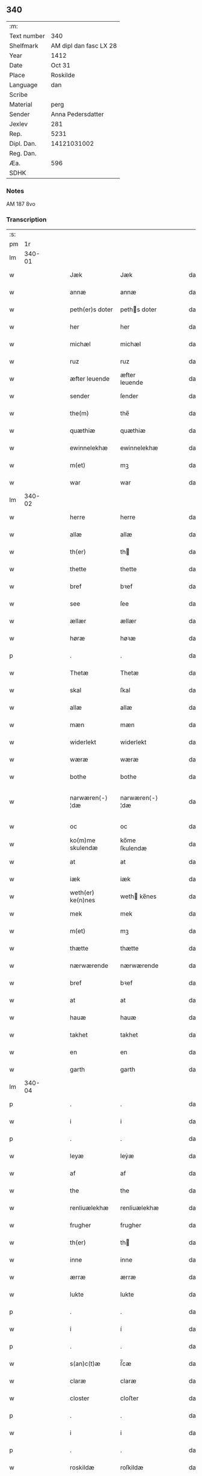 ** 340
| :m:         |                        |
| Text number |                    340 |
| Shelfmark   | AM dipl dan fasc LX 28 |
| Year        |                   1412 |
| Date        |                 Oct 31 |
| Place       |               Roskilde |
| Language    |                    dan |
| Scribe      |                        |
| Material    |                   perg |
| Sender      |      Anna Pedersdatter |
| Jexlev      |                    281 |
| Rep.        |                   5231 |
| Dipl. Dan.  |            14121031002 |
| Reg. Dan.   |                        |
| Æa.         |                    596 |
| SDHK        |                        |

*** Notes
AM 187 8vo

*** Transcription
| :s: |        |   |   |   |   |                   |                |   |   |   |   |     |   |   |   |               |
| pm  |     1r |   |   |   |   |                   |                |   |   |   |   |     |   |   |   |               |
| lm  | 340-01 |   |   |   |   |                   |                |   |   |   |   |     |   |   |   |               |
| w   |        |   |   |   |   | Jæk               | Jæk            |   |   |   |   | dan |   |   |   |        340-01 |
| w   |        |   |   |   |   | annæ              | annæ           |   |   |   |   | dan |   |   |   |        340-01 |
| w   |        |   |   |   |   | peth(er)s doter   | peths doter   |   |   |   |   | dan |   |   |   |        340-01 |
| w   |        |   |   |   |   | her               | her            |   |   |   |   | dan |   |   |   |        340-01 |
| w   |        |   |   |   |   | michæl            | michæl         |   |   |   |   | dan |   |   |   |        340-01 |
| w   |        |   |   |   |   | ruz               | ruz            |   |   |   |   | dan |   |   |   |        340-01 |
| w   |        |   |   |   |   | æfter leuende     | æfter leuende  |   |   |   |   | dan |   |   |   |        340-01 |
| w   |        |   |   |   |   | sender            | ſender         |   |   |   |   | dan |   |   |   |        340-01 |
| w   |        |   |   |   |   | the(m)            | the̅            |   |   |   |   | dan |   |   |   |        340-01 |
| w   |        |   |   |   |   | quæthiæ           | quæthiæ        |   |   |   |   | dan |   |   |   |        340-01 |
| w   |        |   |   |   |   | ewinnelekhæ       | ewinnelekhæ    |   |   |   |   | dan |   |   |   |        340-01 |
| w   |        |   |   |   |   | m(et)             | mꝫ             |   |   |   |   | dan |   |   |   |        340-01 |
| w   |        |   |   |   |   | war               | war            |   |   |   |   | dan |   |   |   |        340-01 |
| lm  | 340-02 |   |   |   |   |                   |                |   |   |   |   |     |   |   |   |               |
| w   |        |   |   |   |   | herre             | herre          |   |   |   |   | dan |   |   |   |        340-02 |
| w   |        |   |   |   |   | allæ              | allæ           |   |   |   |   | dan |   |   |   |        340-02 |
| w   |        |   |   |   |   | th(er)            | th            |   |   |   |   | dan |   |   |   |        340-02 |
| w   |        |   |   |   |   | thette            | thette         |   |   |   |   | dan |   |   |   |        340-02 |
| w   |        |   |   |   |   | bref              | bꝛef           |   |   |   |   | dan |   |   |   |        340-02 |
| w   |        |   |   |   |   | see               | ſee            |   |   |   |   | dan |   |   |   |        340-02 |
| w   |        |   |   |   |   | ællær             | ællær          |   |   |   |   | dan |   |   |   |        340-02 |
| w   |        |   |   |   |   | høræ              | høꝛæ           |   |   |   |   | dan |   |   |   |        340-02 |
| p   |        |   |   |   |   | .                 | .              |   |   |   |   | dan |   |   |   |        340-02 |
| w   |        |   |   |   |   | Thetæ             | Thetæ          |   |   |   |   | dan |   |   |   |        340-02 |
| w   |        |   |   |   |   | skal              | ſkal           |   |   |   |   | dan |   |   |   |        340-02 |
| w   |        |   |   |   |   | allæ              | allæ           |   |   |   |   | dan |   |   |   |        340-02 |
| w   |        |   |   |   |   | mæn               | mæn            |   |   |   |   | dan |   |   |   |        340-02 |
| w   |        |   |   |   |   | widerlekt         | widerlekt      |   |   |   |   | dan |   |   |   |        340-02 |
| w   |        |   |   |   |   | wæræ              | wæræ           |   |   |   |   | dan |   |   |   |        340-02 |
| w   |        |   |   |   |   | bothe             | bothe          |   |   |   |   | dan |   |   |   |        340-02 |
| w   |        |   |   |   |   | narwæren⟨-⟩¦dæ    | narwæren⟨-⟩¦dæ |   |   |   |   | dan |   |   |   | 340-02—340-03 |
| w   |        |   |   |   |   | oc                | oc             |   |   |   |   | dan |   |   |   |        340-03 |
| w   |        |   |   |   |   | ko(m)me skulendæ  | ko̅me ſkulendæ  |   |   |   |   | dan |   |   |   |        340-03 |
| w   |        |   |   |   |   | at                | at             |   |   |   |   | dan |   |   |   |        340-03 |
| w   |        |   |   |   |   | iæk               | iæk            |   |   |   |   | dan |   |   |   |        340-03 |
| w   |        |   |   |   |   | weth(er) ke(n)nes | weth ke̅nes    |   |   |   |   | dan |   |   |   |        340-03 |
| w   |        |   |   |   |   | mek               | mek            |   |   |   |   | dan |   |   |   |        340-03 |
| w   |        |   |   |   |   | m(et)             | mꝫ             |   |   |   |   | dan |   |   |   |        340-03 |
| w   |        |   |   |   |   | thætte            | thætte         |   |   |   |   | dan |   |   |   |        340-03 |
| w   |        |   |   |   |   | nærwærende        | nærwærende     |   |   |   |   | dan |   |   |   |        340-03 |
| w   |        |   |   |   |   | bref              | bꝛef           |   |   |   |   | dan |   |   |   |        340-03 |
| w   |        |   |   |   |   | at                | at             |   |   |   |   | dan |   |   |   |        340-03 |
| w   |        |   |   |   |   | hauæ              | hauæ           |   |   |   |   | dan |   |   |   |        340-03 |
| w   |        |   |   |   |   | takhet            | takhet         |   |   |   |   | dan |   |   |   |        340-03 |
| w   |        |   |   |   |   | en                | en             |   |   |   |   | dan |   |   |   |        340-03 |
| w   |        |   |   |   |   | garth             | garth          |   |   |   |   | dan |   |   |   |        340-03 |
| lm  | 340-04 |   |   |   |   |                   |                |   |   |   |   |     |   |   |   |               |
| p   |        |   |   |   |   | .                 | .              |   |   |   |   | dan |   |   |   |        340-04 |
| w   |        |   |   |   |   | i                 | i              |   |   |   |   | dan |   |   |   |        340-04 |
| p   |        |   |   |   |   | .                 | .              |   |   |   |   | dan |   |   |   |        340-04 |
| w   |        |   |   |   |   | leyæ              | leẏæ           |   |   |   |   | dan |   |   |   |        340-04 |
| w   |        |   |   |   |   | af                | af             |   |   |   |   | dan |   |   |   |        340-04 |
| w   |        |   |   |   |   | the               | the            |   |   |   |   | dan |   |   |   |        340-04 |
| w   |        |   |   |   |   | renliuælekhæ      | renliuælekhæ   |   |   |   |   | dan |   |   |   |        340-04 |
| w   |        |   |   |   |   | frugher           | frugher        |   |   |   |   | dan |   |   |   |        340-04 |
| w   |        |   |   |   |   | th(er)            | th            |   |   |   |   | dan |   |   |   |        340-04 |
| w   |        |   |   |   |   | inne              | inne           |   |   |   |   | dan |   |   |   |        340-04 |
| w   |        |   |   |   |   | ærræ              | ærræ           |   |   |   |   | dan |   |   |   |        340-04 |
| w   |        |   |   |   |   | lukte             | lukte          |   |   |   |   | dan |   |   |   |        340-04 |
| p   |        |   |   |   |   | .                 | .              |   |   |   |   | dan |   |   |   |        340-04 |
| w   |        |   |   |   |   | i                 | í              |   |   |   |   | dan |   |   |   |        340-04 |
| p   |        |   |   |   |   | .                 | .              |   |   |   |   | dan |   |   |   |        340-04 |
| w   |        |   |   |   |   | s(an)c(t)æ        | ſ̅cæ            |   |   |   |   | dan |   |   |   |        340-04 |
| w   |        |   |   |   |   | claræ             | claræ          |   |   |   |   | dan |   |   |   |        340-04 |
| w   |        |   |   |   |   | closter           | cloﬅer         |   |   |   |   | dan |   |   |   |        340-04 |
| p   |        |   |   |   |   | .                 | .              |   |   |   |   | dan |   |   |   |        340-04 |
| w   |        |   |   |   |   | i                 | i              |   |   |   |   | dan |   |   |   |        340-04 |
| p   |        |   |   |   |   | .                 | .              |   |   |   |   | dan |   |   |   |        340-04 |
| w   |        |   |   |   |   | roskildæ          | roſkildæ       |   |   |   |   | dan |   |   |   |        340-04 |
| p   |        |   |   |   |   | .                 | .              |   |   |   |   | dan |   |   |   |        340-04 |
| w   |        |   |   |   |   | han               | han            |   |   |   |   | dan |   |   |   |        340-04 |
| w   |        |   |   |   |   | th(er)            | th            |   |   |   |   | dan |   |   |   |        340-04 |
| w   |        |   |   |   |   | ligger            | ligger         |   |   |   |   | dan |   |   |   |        340-04 |
| w   |        |   |   |   |   | øste(n)           | øﬅe̅            |   |   |   |   | dan |   |   |   |        340-04 |
| lm  | 340-05 |   |   |   |   |                   |                |   |   |   |   |     |   |   |   |               |
| w   |        |   |   |   |   | northæn           | noꝛthæn        |   |   |   |   | dan |   |   |   |        340-05 |
| w   |        |   |   |   |   | ho{o}s            | ho{o}s         |   |   |   |   | dan |   |   |   |        340-05 |
| w   |        |   |   |   |   | theræ             | theræ          |   |   |   |   | dan |   |   |   |        340-05 |
| w   |        |   |   |   |   | clost(er)         | cloﬅ          |   |   |   |   | dan |   |   |   |        340-05 |
| p   |        |   |   |   |   | .                 | .              |   |   |   |   | dan |   |   |   |        340-05 |
| w   |        |   |   |   |   | innæn             | innæn          |   |   |   |   | dan |   |   |   |        340-05 |
| w   |        |   |   |   |   | hanu(m)           | hanu̅           |   |   |   |   | dan |   |   |   |        340-05 |
| w   |        |   |   |   |   | th(er)            | th            |   |   |   |   | dan |   |   |   |        340-05 |
| w   |        |   |   |   |   | then              | then           |   |   |   |   | dan |   |   |   |        340-05 |
| w   |        |   |   |   |   | hetherlekhæ       | hetherlekhæ    |   |   |   |   | dan |   |   |   |        340-05 |
| w   |        |   |   |   |   | frughe            | frughe         |   |   |   |   | dan |   |   |   |        340-05 |
| w   |        |   |   |   |   | frugh             | frugh          |   |   |   |   | dan |   |   |   |        340-05 |
| w   |        |   |   |   |   | gretæ             | gretæ          |   |   |   |   | dan |   |   |   |        340-05 |
| w   |        |   |   |   |   | pæth(er)s doter   | pæths doter   |   |   |   |   | dan |   |   |   |        340-05 |
| w   |        |   |   |   |   | hæ{r}             | hæ{r}          |   |   |   |   | dan |   |   |   |        340-05 |
| w   |        |   |   |   |   | iohan             | iohan          |   |   |   |   | dan |   |   |   |        340-05 |
| lm  | 340-06 |   |   |   |   |                   |                |   |   |   |   |     |   |   |   |               |
| w   |        |   |   |   |   | møltikes          | møltikes       |   |   |   |   | dan |   |   |   |        340-06 |
| w   |        |   |   |   |   | efter leuende     | efter leuende  |   |   |   |   | dan |   |   |   |        340-06 |
| w   |        |   |   |   |   | hu(n)             | hu̅             |   |   |   |   | dan |   |   |   |        340-06 |
| w   |        |   |   |   |   | bothe             | bothe          |   |   |   |   | dan |   |   |   |        340-06 |
| w   |        |   |   |   |   | inne(n)           | inne̅           |   |   |   |   | dan |   |   |   |        340-06 |
| w   |        |   |   |   |   | oc                | oc             |   |   |   |   | dan |   |   |   |        340-06 |
| w   |        |   |   |   |   | bygde             | bẏgde          |   |   |   |   | dan |   |   |   |        340-06 |
| w   |        |   |   |   |   | the               | the            |   |   |   |   | dan |   |   |   |        340-06 |
| w   |        |   |   |   |   | hus               | hus            |   |   |   |   | dan |   |   |   |        340-06 |
| w   |        |   |   |   |   | af                | af             |   |   |   |   | dan |   |   |   |        340-06 |
| w   |        |   |   |   |   | sit               | ſit            |   |   |   |   | dan |   |   |   |        340-06 |
| w   |        |   |   |   |   | eyæt              | eẏæt           |   |   |   |   | dan |   |   |   |        340-06 |
| w   |        |   |   |   |   | th(er)            | th            |   |   |   |   | dan |   |   |   |        340-06 |
| w   |        |   |   |   |   | nu                | nu             |   |   |   |   | dan |   |   |   |        340-06 |
| w   |        |   |   |   |   | stande            | ﬅande          |   |   |   |   | dan |   |   |   |        340-06 |
| w   |        |   |   |   |   | før               | føꝛ            |   |   |   |   | dan |   |   |   |        340-06 |
| w   |        |   |   |   |   | hu(n)             | hu̅             |   |   |   |   | dan |   |   |   |        340-06 |
| w   |        |   |   |   |   | gaf               | gaf            |   |   |   |   | dan |   |   |   |        340-06 |
| w   |        |   |   |   |   | sek               | ſek            |   |   |   |   | dan |   |   |   |        340-06 |
| w   |        |   |   |   |   | in                | in             |   |   |   |   | dan |   |   |   |        340-06 |
| p   |        |   |   |   |   | .                 | .              |   |   |   |   | dan |   |   |   |        340-06 |
| w   |        |   |   |   |   | i                 | i              |   |   |   |   | dan |   |   |   |        340-06 |
| p   |        |   |   |   |   | .                 | .              |   |   |   |   | dan |   |   |   |        340-06 |
| w   |        |   |   |   |   | closteret         | cloﬅeret       |   |   |   |   | dan |   |   |   |        340-06 |
| p   |        |   |   |   |   | .                 | .              |   |   |   |   | dan |   |   |   |        340-06 |
| lm  | 340-07 |   |   |   |   |                   |                |   |   |   |   |     |   |   |   |               |
| w   |        |   |   |   |   | m(et)             | ꝫ             |   |   |   |   | dan |   |   |   |        340-07 |
| w   |        |   |   |   |   | swo dant          | ſwo dant       |   |   |   |   | dan |   |   |   |        340-07 |
| w   |        |   |   |   |   | skæl              | ſkæl           |   |   |   |   | dan |   |   |   |        340-07 |
| w   |        |   |   |   |   | at                | at             |   |   |   |   | dan |   |   |   |        340-07 |
| w   |        |   |   |   |   | iæk               | iæk            |   |   |   |   | dan |   |   |   |        340-07 |
| w   |        |   |   |   |   | binder            | binder         |   |   |   |   | dan |   |   |   |        340-07 |
| w   |        |   |   |   |   | mek               | mek            |   |   |   |   | dan |   |   |   |        340-07 |
| w   |        |   |   |   |   | tel               | tel            |   |   |   |   | dan |   |   |   |        340-07 |
| w   |        |   |   |   |   | m(et)             | mꝫ             |   |   |   |   | dan |   |   |   |        340-07 |
| w   |        |   |   |   |   | thættæ            | thættæ         |   |   |   |   | dan |   |   |   |        340-07 |
| w   |        |   |   |   |   | nærwærende        | nærwærende     |   |   |   |   | dan |   |   |   |        340-07 |
| w   |        |   |   |   |   | bref              | bꝛef           |   |   |   |   | dan |   |   |   |        340-07 |
| w   |        |   |   |   |   | hwært             | hwært          |   |   |   |   | dan |   |   |   |        340-07 |
| w   |        |   |   |   |   | aar               | aar            |   |   |   |   | dan |   |   |   |        340-07 |
| w   |        |   |   |   |   | vd                | vd             |   |   |   |   | dan |   |   |   |        340-07 |
| w   |        |   |   |   |   | at                | at             |   |   |   |   | dan |   |   |   |        340-07 |
| w   |        |   |   |   |   | giue              | giue           |   |   |   |   | dan |   |   |   |        340-07 |
| w   |        |   |   |   |   | timelekhæ         | timelekhæ      |   |   |   |   | dan |   |   |   |        340-07 |
| w   |        |   |   |   |   | for⟨-⟩¦inne(n)    | foꝛ⟨-⟩¦inne̅    |   |   |   |   | dan |   |   |   | 340-07—340-08 |
| w   |        |   |   |   |   | s(an)c(t)æ        | ſ̅cæ            |   |   |   |   | dan |   |   |   |        340-08 |
| w   |        |   |   |   |   |                   |                |   |   |   |   | dan |   |   |   |        340-08 |
| w   |        |   |   |   |   | michaæls          | michaæls       |   |   |   |   | dan |   |   |   |        340-08 |
| w   |        |   |   |   |   | dagh              | dagh           |   |   |   |   | dan |   |   |   |        340-08 |
| w   |        |   |   |   |   | een               | een            |   |   |   |   | dan |   |   |   |        340-08 |
| w   |        |   |   |   |   | mark              | mark           |   |   |   |   | dan |   |   |   |        340-08 |
| w   |        |   |   |   |   | sølf              | ſølf           |   |   |   |   | dan |   |   |   |        340-08 |
| w   |        |   |   |   |   | inne(n)           | inne̅           |   |   |   |   | dan |   |   |   |        340-08 |
| w   |        |   |   |   |   | gothe             | gothe          |   |   |   |   | dan |   |   |   |        340-08 |
| w   |        |   |   |   |   | pe(n)nigæ         | pe̅nigæ         |   |   |   |   | dan |   |   |   |        340-08 |
| w   |        |   |   |   |   | oc                | oc             |   |   |   |   | dan |   |   |   |        340-08 |
| w   |        |   |   |   |   | geue              | geue           |   |   |   |   | dan |   |   |   |        340-08 |
| w   |        |   |   |   |   | oc                | oc             |   |   |   |   | dan |   |   |   |        340-08 |
| w   |        |   |   |   |   | andeworthe        | andewoꝛthe     |   |   |   |   | dan |   |   |   |        340-08 |
| w   |        |   |   |   |   | them              | them           |   |   |   |   | dan |   |   |   |        340-08 |
| w   |        |   |   |   |   | i(n)nen           | ı̅nen           |   |   |   |   | dan |   |   |   |        340-08 |
| w   |        |   |   |   |   | abb(atiss)æ       | abb̅æ           |   |   |   |   | dan |   |   |   |        340-08 |
| w   |        |   |   |   |   | hender            | hender         |   |   |   |   | dan |   |   |   |        340-08 |
| p   |        |   |   |   |   | .                 | .              |   |   |   |   | dan |   |   |   |        340-08 |
| w   |        |   |   |   |   | Jte(m)            | Jte̅            |   |   |   |   | dan |   |   |   |        340-08 |
| lm  | 340-09 |   |   |   |   |                   |                |   |   |   |   |     |   |   |   |               |
| w   |        |   |   |   |   | at                | at             |   |   |   |   | dan |   |   |   |        340-09 |
| w   |        |   |   |   |   | iæk               | iæk            |   |   |   |   | dan |   |   |   |        340-09 |
| w   |        |   |   |   |   | wel               | wel            |   |   |   |   | dan |   |   |   |        340-09 |
| w   |        |   |   |   |   | byggæ             | bẏggæ          |   |   |   |   | dan |   |   |   |        340-09 |
| w   |        |   |   |   |   | thenne            | thenne         |   |   |   |   | dan |   |   |   |        340-09 |
| w   |        |   |   |   |   | foræ sauthæ       | foꝛæ ſauthæ    |   |   |   |   | dan |   |   |   |        340-09 |
| w   |        |   |   |   |   | garth             | garth          |   |   |   |   | dan |   |   |   |        340-09 |
| w   |        |   |   |   |   | oc                | oc             |   |   |   |   | dan |   |   |   |        340-09 |
| w   |        |   |   |   |   | besætæ            | beſætæ         |   |   |   |   | dan |   |   |   |        340-09 |
| w   |        |   |   |   |   | hanu(m)           | hanu̅           |   |   |   |   | dan |   |   |   |        340-09 |
| w   |        |   |   |   |   | wæl               | wæl            |   |   |   |   | dan |   |   |   |        340-09 |
| w   |        |   |   |   |   | oc                | oc             |   |   |   |   | dan |   |   |   |        340-09 |
| w   |        |   |   |   |   | nar               | nar            |   |   |   |   | dan |   |   |   |        340-09 |
| w   |        |   |   |   |   | guth              | guth           |   |   |   |   | dan |   |   |   |        340-09 |
| w   |        |   |   |   |   | kaller            | kaller         |   |   |   |   | dan |   |   |   |        340-09 |
| w   |        |   |   |   |   | mek               | mek            |   |   |   |   | dan |   |   |   |        340-09 |
| w   |        |   |   |   |   | af                | af             |   |   |   |   | dan |   |   |   |        340-09 |
| w   |        |   |   |   |   | thette            | thette         |   |   |   |   | dan |   |   |   |        340-09 |
| w   |        |   |   |   |   | lif               | lif            |   |   |   |   | dan |   |   |   |        340-09 |
| w   |        |   |   |   |   | æl⟨-⟩¦ler         | æl⟨-⟩¦ler      |   |   |   |   | dan |   |   |   | 340-09—340-10 |
| w   |        |   |   |   |   | iæk               | iæk            |   |   |   |   | dan |   |   |   |        340-10 |
| w   |        |   |   |   |   | wanskæs           | wanſkæs        |   |   |   |   | dan |   |   |   |        340-10 |
| w   |        |   |   |   |   | inne(n)           | inne̅           |   |   |   |   | dan |   |   |   |        340-10 |
| w   |        |   |   |   |   | vd                | vd             |   |   |   |   | dan |   |   |   |        340-10 |
| w   |        |   |   |   |   | at                | at             |   |   |   |   | dan |   |   |   |        340-10 |
| w   |        |   |   |   |   | giue              | giue           |   |   |   |   | dan |   |   |   |        340-10 |
| w   |        |   |   |   |   | thessæ            | theſſæ         |   |   |   |   | dan |   |   |   |        340-10 |
| w   |        |   |   |   |   | foræ sauthe       | foꝛæ ſauthe    |   |   |   |   | dan |   |   |   |        340-10 |
| w   |        |   |   |   |   | pe(n)ningæ        | pe̅ningæ        |   |   |   |   | dan |   |   |   |        340-10 |
| w   |        |   |   |   |   | tha               | tha            |   |   |   |   | dan |   |   |   |        340-10 |
| w   |        |   |   |   |   | skal              | ſkal           |   |   |   |   | dan |   |   |   |        340-10 |
| w   |        |   |   |   |   | the(n)næ          | the̅næ          |   |   |   |   | dan |   |   |   |        340-10 |
| w   |        |   |   |   |   | fore sauthe       | foꝛe ſauthe    |   |   |   |   | dan |   |   |   |        340-10 |
| w   |        |   |   |   |   | garth             | garth          |   |   |   |   | dan |   |   |   |        340-10 |
| w   |        |   |   |   |   | after             | after          |   |   |   |   | dan |   |   |   |        340-10 |
| w   |        |   |   |   |   | wen⟨-⟩¦des        | wen⟨-⟩¦des     |   |   |   |   | dan |   |   |   | 340-10—340-11 |
| w   |        |   |   |   |   | tel               | tel            |   |   |   |   | dan |   |   |   |        340-11 |
| w   |        |   |   |   |   | thatte            | thatte         |   |   |   |   | dan |   |   |   |        340-11 |
| w   |        |   |   |   |   | foræ næfndæ       | foꝛæ næfndæ    |   |   |   |   | dan |   |   |   |        340-11 |
| w   |        |   |   |   |   | s(an)c(t)a        | ſ̅ca            |   |   |   |   | dan |   |   |   |        340-11 |
| w   |        |   |   |   |   | clare             | clare          |   |   |   |   | dan |   |   |   |        340-11 |
| w   |        |   |   |   |   | clost(er)         | cloﬅ          |   |   |   |   | dan |   |   |   |        340-11 |
| w   |        |   |   |   |   | m(et)             | mꝫ             |   |   |   |   | dan |   |   |   |        340-11 |
| w   |        |   |   |   |   | al                | al             |   |   |   |   | dan |   |   |   |        340-11 |
| w   |        |   |   |   |   | bygning           | bẏgning        |   |   |   |   | dan |   |   |   |        340-11 |
| w   |        |   |   |   |   | oc                | oc             |   |   |   |   | dan |   |   |   |        340-11 |
| w   |        |   |   |   |   | besætelsæ         | beſætelſæ      |   |   |   |   | dan |   |   |   |        340-11 |
| w   |        |   |   |   |   | for               | foꝛ            |   |   |   |   | dan |   |   |   |        340-11 |
| w   |        |   |   |   |   | vden              | vden           |   |   |   |   | dan |   |   |   |        340-11 |
| w   |        |   |   |   |   | allæ              | allæ           |   |   |   |   | dan |   |   |   |        340-11 |
| w   |        |   |   |   |   | mæ(n)nisker       | mæ̅niſker       |   |   |   |   | dan |   |   |   |        340-11 |
| w   |        |   |   |   |   | there             | there          |   |   |   |   | dan |   |   |   |        340-11 |
| w   |        |   |   |   |   | amot              | amot           |   |   |   |   | dan |   |   |   |        340-11 |
| lm  | 340-12 |   |   |   |   |                   |                |   |   |   |   |     |   |   |   |               |
| w   |        |   |   |   |   | sighelsæ          | ſighelſæ       |   |   |   |   | dan |   |   |   |        340-12 |
| p   |        |   |   |   |   | .                 | .              |   |   |   |   | dan |   |   |   |        340-12 |
| w   |        |   |   |   |   | Jn                | Jn             |   |   |   |   | dan |   |   |   |        340-12 |
| w   |        |   |   |   |   | cui(us)           | cui           |   |   |   |   | dan |   |   |   |        340-12 |
| w   |        |   |   |   |   | rei               | rei            |   |   |   |   | dan |   |   |   |        340-12 |
| w   |        |   |   |   |   | testimoniu(m)     | teﬅimoniu̅      |   |   |   |   | dan |   |   |   |        340-12 |
| w   |        |   |   |   |   | sigillu(m)        | ſigillu̅        |   |   |   |   | dan |   |   |   |        340-12 |
| w   |        |   |   |   |   | meu(m)            | meu̅            |   |   |   |   | dan |   |   |   |        340-12 |
| w   |        |   |   |   |   | p(rese)ntib(us)   | p̅ntibꝫ         |   |   |   |   | dan |   |   |   |        340-12 |
| w   |        |   |   |   |   | est               | eﬅ             |   |   |   |   | dan |   |   |   |        340-12 |
| w   |        |   |   |   |   | apensum           | apenſu        |   |   |   |   | dan |   |   |   |        340-12 |
| p   |        |   |   |   |   | .                 | .              |   |   |   |   | dan |   |   |   |        340-12 |
| w   |        |   |   |   |   | Datu(m)           | Datu̅           |   |   |   |   | dan |   |   |   |        340-12 |
| w   |        |   |   |   |   | roskildis         | roſkildis      |   |   |   |   | dan |   |   |   |        340-12 |
| w   |        |   |   |   |   | an(n)o            | an̅o            |   |   |   |   | dan |   |   |   |        340-12 |
| w   |        |   |   |   |   | d(omi)ni          | d̅ni            |   |   |   |   | dan |   |   |   |        340-12 |
| w   |        |   |   |   |   | .m°.              | .°.           |   |   |   |   | dan |   |   |   |        340-12 |
| w   |        |   |   |   |   | cd°.              | cd°.           |   |   |   |   | dan |   |   |   |        340-12 |
| w   |        |   |   |   |   | x°ij.             | x°ij.          |   |   |   |   | dan |   |   |   |        340-12 |
| w   |        |   |   |   |   | vigi lia          | vigi lia       |   |   |   |   | dan |   |   |   |        340-12 |
| lm  | 340-13 |   |   |   |   |                   |                |   |   |   |   |     |   |   |   |               |
| w   |        |   |   |   |   | omniu(m)          | omniu̅          |   |   |   |   | dan |   |   |   |        340-13 |
| w   |        |   |   |   |   | s(an)c(t)or(um)   | ſc̅oꝝ           |   |   |   |   | dan |   |   |   |        340-13 |
| p   |        |   |   |   |   | .                 | .              |   |   |   |   | dan |   |   |   |        340-13 |
| :e: |        |   |   |   |   |                   |                |   |   |   |   |     |   |   |   |               |
